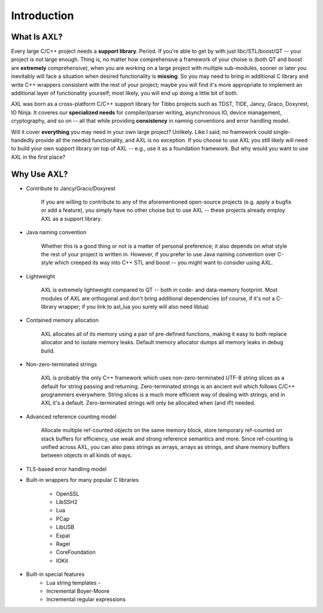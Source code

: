 Introduction
============

What Is AXL?
------------
Every large C/C++ project needs a **support library**. Period. If you're able to get by with just libc/STL/boost/QT -- your project is not large enough. Thing is, no matter how comprehensive a framework of your choise is (both QT and boost are **extremely** comprehensive), when you are working on a large project with multiple sub-modules, sooner or later you inevitably will face a situation when desired functionality is **missing**. So you may need to bring in additional C library and write C++ wrappers consistent with the rest of your project; maybe you will find it's more appropriate to implement an additional layer of functionality yourself; most likely, you will end up doing a little bit of both.

AXL was born as a cross-platform C/C++ support library for Tibbo projects such as TDST, TIDE, Jancy, Graco, Doxyrest, IO Ninja. It coveres our **specialized needs** for compiler/parser writing, asynchronous IO, device management, cryptography, and so on -- all that while providing **consistency** in naming conventions and error handling model.

Will it cover **everything** you may need in your own large project? Unlikely. Like I said, no framework could single-handedly provide all the needed functionality, and AXL is no exception. If you choose to use AXL you still likely will need to build your own support library on top of AXL -- e.g., use it as a foundation framework. But why would you want to use AXL in the first place?

Why Use AXL?
------------

* Contribute to Jancy/Graco/Doxyrest

	If you are willing to contribute to any of the aforementioned open-source projects (e.g. apply a bugfix or add a feature), you simply have no other choise but to use AXL -- these projects already employ AXL as a support library.

* Java naming convention

	Whether this is a good thing or not is a matter of personal preference; it also depends on what style the rest of your project is written in. However, if you prefer to use Java naming convention over C-style which creeped its way into C++ STL and boost -- you might want to consider using AXL.

* Lightweight

	AXL is extremely lightweight compared to QT -- both in code- and data-memory footprint. Most modules of AXL are orthogonal and don't bring additional dependencies (of course, if it's not a C-library wrapper; if you link to axl_lua you surely will also need liblua)

* Contained memory allocation

	AXL allocates all of its memory using a pair of pre-defined functions, making it easy to both replace allocator and to isolate memory leaks. Default memory allocator dumps all memory leaks in debug build.

* Non-zero-terminated strings

	AXL is probably the only C++ framework which uses non-zero-terminated UTF-8 string slices as a default for string passing and returning. Zero-terminated strings is an ancient evil which follows C/C++ programmers everywhere. String slices is a much more efficient way of dealing with strings, and in AXL it's a default. Zero-terminated strings will only be allocated when (and if!) needed.

* Advanced reference counting model

	Allocate multiple ref-counted objects on the same memory block, store temporary ref-counted on stack buffers for efficiency, use weak and strong reference semantics and more. Since ref-counting is unified across AXL, you can also pass strings as arrays, arrays as strings, and share memory buffers between objects in all kinds of ways.

* TLS-based error handling model

* Built-in wrappers for many popular C libraries

	- OpenSSL
	- LibSSH2
	- Lua
	- PCap
	- LibUSB
	- Expat
	- Ragel
	- CoreFoundation
	- IOKit

* Built-in special features
	- Lua string templates	-
	- Incremental Boyer-Moore
	- Incremental regular expressions

